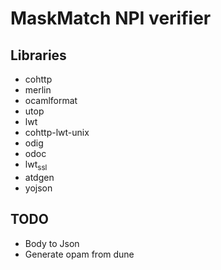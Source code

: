 * MaskMatch NPI verifier

** Libraries
   - cohttp
   - merlin
   - ocamlformat
   - utop
   - lwt
   - cohttp-lwt-unix
   - odig
   - odoc
   - lwt_ssl
   - atdgen
   - yojson
** TODO
   - Body to Json
   - Generate opam from dune
